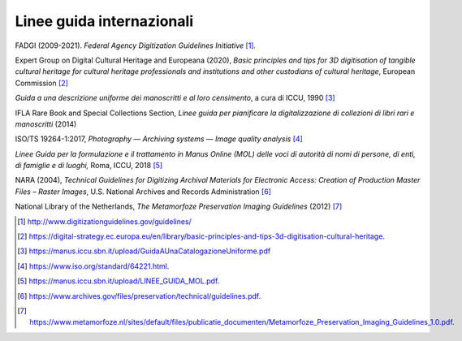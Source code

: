 Linee guida internazionali
==========================

FADGI (2009-2021). *Federal Agency Digitization Guidelines
Initiative*\  [1]_\ *.*

Expert Group on Digital Cultural Heritage and Europeana (2020), *Basic
principles and tips for 3D digitisation of tangible cultural heritage
for cultural heritage professionals and institutions and other
custodians of cultural heritage*, European Commission [2]_

*Guida a una descrizione uniforme dei manoscritti e al loro censimento*,
a cura di ICCU, 1990 [3]_

IFLA Rare Book and Special Collections Section, *Linee guida per
pianificare la digitalizzazione di collezioni di libri rari e
manoscritti* (2014)

ISO/TS 19264-1:2017, *Photography — Archiving systems — Image quality
analysis*\  [4]_

*Linee Guida per la formulazione e il trattamento in Manus Online (MOL)
delle voci di autorità di nomi di persone, di enti, di famiglie e di
luoghi,* Roma, ICCU, 2018 [5]_

NARA (2004), *Technical Guidelines for Digitizing Archival Materials for
Electronic Access: Creation of Production Master Files – Raster Images*,
U.S. National Archives and Records Administration [6]_

National Library of the Netherlands, *The Metamorfoze Preservation
Imaging Guidelines* (2012) [7]_

.. [1]
    http://www.digitizationguidelines.gov/guidelines/

.. [2]
   https://digital-strategy.ec.europa.eu/en/library/basic-principles-and-tips-3d-digitisation-cultural-heritage.

.. [3]
    https://manus.iccu.sbn.it/upload/GuidaAUnaCatalogazioneUniforme.pdf

.. [4]
    https://www.iso.org/standard/64221.html.

.. [5]
    https://manus.iccu.sbn.it/upload/LINEE_GUIDA_MOL.pdf.

.. [6]
    https://www.archives.gov/files/preservation/technical/guidelines.pdf.

.. [7]
   https://www.metamorfoze.nl/sites/default/files/publicatie_documenten/Metamorfoze_Preservation_Imaging_Guidelines_1.0.pdf.
